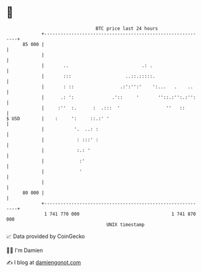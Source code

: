 * 👋

#+begin_example
                                    BTC price last 24 hours                    
                +------------------------------------------------------------+ 
         85 000 |                                                            | 
                |                                                            | 
                |       ..                           .: .                    | 
                |       :::                    ..::.:::::.                   | 
                |       : ::                 .:':'':'    ':...   .    ..     | 
                |      .: ':              .'::     '       ''::.:'':.:'':    | 
                |     :''  :.      :  .:::  '                 ''   ::        | 
   $ USD        |    :     ':     ::.:' '                                    | 
                |           '.  ..: :                                        | 
                |            : :::' :                                        | 
                |            :.: '                                           | 
                |             :'                                             | 
                |             '                                              | 
                |                                                            | 
         80 000 |                                                            | 
                +------------------------------------------------------------+ 
                 1 741 770 000                                  1 741 870 000  
                                        UNIX timestamp                         
#+end_example
📈 Data provided by CoinGecko

🧑‍💻 I'm Damien

✍️ I blog at [[https://www.damiengonot.com][damiengonot.com]]
